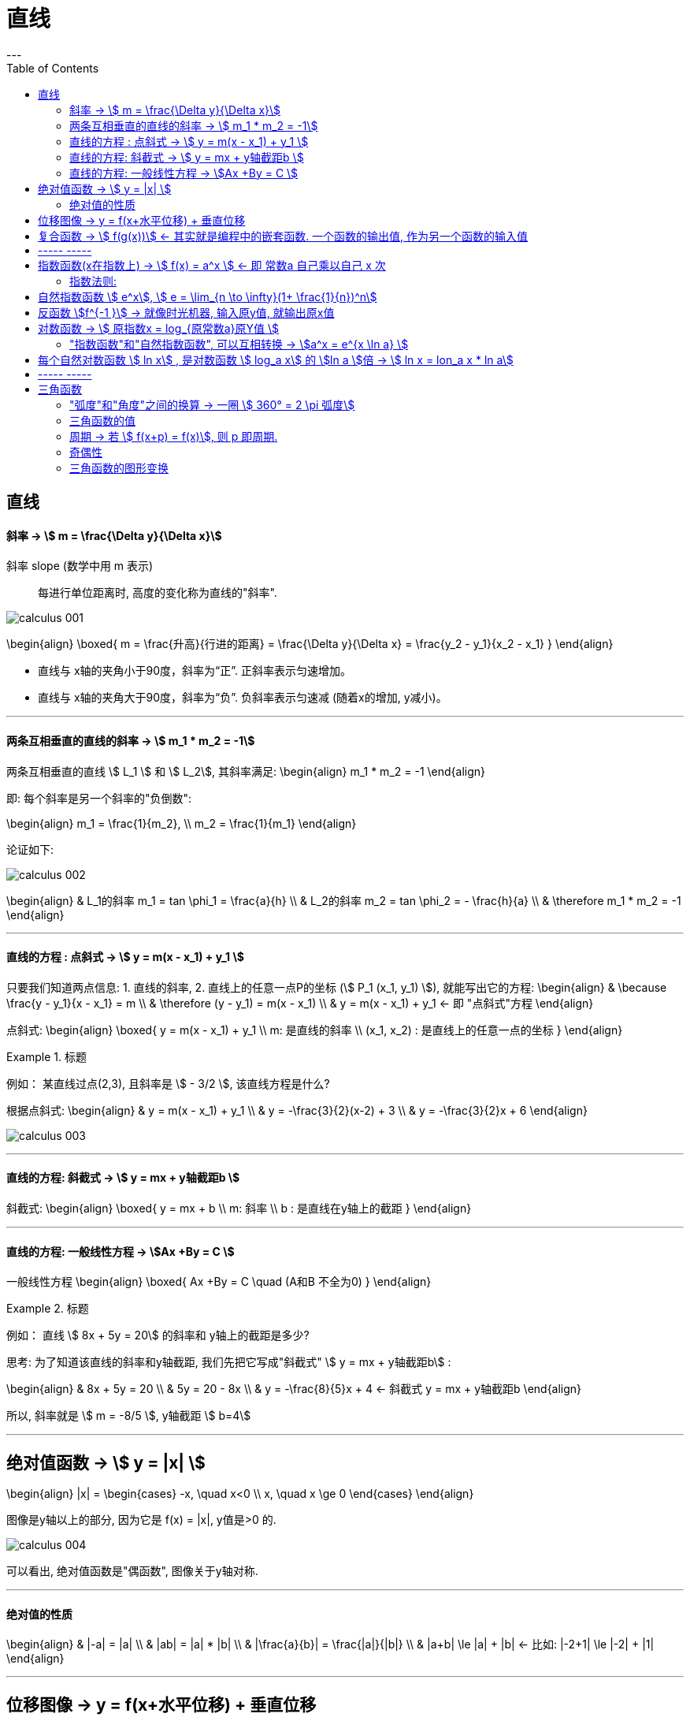 
= 直线
:toc:
---

== 直线

==== 斜率 -> stem:[  m = \frac{\Delta y}{\Delta x}]
斜率 slope (数学中用 m 表示):: 每进行单位距离时, 高度的变化称为直线的"斜率".

image:img_thomas_calculus/calculus_001.png[]

\begin{align}
\boxed{
m = \frac{升高}{行进的距离} = \frac{\Delta y}{\Delta x} = \frac{y_2 - y_1}{x_2 - x_1}
}
\end{align}

- 直线与 x轴的夹角小于90度，斜率为“正”. 正斜率表示匀速增加。
- 直线与 x轴的夹角大于90度，斜率为“负”. 负斜率表示匀速减 (随着x的增加, y减小)。

---

==== 两条互相垂直的直线的斜率 -> stem:[  m_1 * m_2 = -1]

两条互相垂直的直线 stem:[ L_1 ] 和 stem:[  L_2], 其斜率满足:
\begin{align}
m_1 * m_2 = -1
\end{align}

即: 每个斜率是另一个斜率的"负倒数":

\begin{align}
m_1 = \frac{1}{m_2}, \\
m_2 = \frac{1}{m_1}
\end{align}

论证如下:

image:img_thomas_calculus/calculus_002.png[]

\begin{align}
& L_1的斜率 m_1 = tan \phi_1 = \frac{a}{h} \\
& L_2的斜率 m_2 = tan \phi_2 = - \frac{h}{a} \\
& \therefore m_1 * m_2 = -1
\end{align}


---

==== 直线的方程 : 点斜式 -> stem:[  y =  m(x - x_1) + y_1 ]

只要我们知道两点信息: 1. 直线的斜率, 2. 直线上的任意一点P的坐标 (stem:[ P_1 (x_1, y_1) ]), 就能写出它的方程:
\begin{align}
& \because \frac{y - y_1}{x - x_1} = m \\
& \therefore (y - y_1) = m(x - x_1) \\
& y =  m(x - x_1) + y_1 <- 即 "点斜式"方程
\end{align}

点斜式:
\begin{align}
\boxed{
y =  m(x - x_1) + y_1 \\
m: 是直线的斜率 \\
(x_1, x_2) : 是直线上的任意一点的坐标
}
\end{align}

.标题
====
例如： 某直线过点(2,3), 且斜率是 stem:[ - 3/2 ], 该直线方程是什么?

根据点斜式:
\begin{align}
& y =  m(x - x_1) + y_1  \\
& y = -\frac{3}{2}(x-2) + 3 \\
& y = -\frac{3}{2}x + 6
\end{align}

image:img_thomas_calculus/calculus_003.png[]
====

---

==== 直线的方程: 斜截式 -> stem:[ y = mx + y轴截距b  ]

斜截式:
\begin{align}
\boxed{
y = mx + b \\
m: 斜率 \\
b : 是直线在y轴上的截距
}
\end{align}

---

==== 直线的方程: 一般线性方程 -> stem:[Ax +By = C  ]

一般线性方程
\begin{align}
\boxed{
Ax +By = C \quad (A和B 不全为0)
}
\end{align}

.标题
====
例如： 直线 stem:[ 8x + 5y = 20] 的斜率和 y轴上的截距是多少?

思考: 为了知道该直线的斜率和y轴截距, 我们先把它写成"斜截式" stem:[ y = mx + y轴截距b] :

\begin{align}
& 8x + 5y = 20 \\
& 5y = 20 - 8x \\
& y = -\frac{8}{5}x + 4 <- 斜截式 y = mx + y轴截距b
\end{align}

所以, 斜率就是 stem:[ m =  -8/5 ], y轴截距 stem:[ b=4]
====

---

== 绝对值函数 -> stem:[ y = |x| ]

\begin{align}
|x| = \begin{cases}
-x, \quad x<0 \\
x, \quad x \ge 0
\end{cases}
\end{align}

图像是y轴以上的部分, 因为它是 f(x) = |x|, y值是>0 的.

image:img_thomas_calculus/calculus_004.png[]

可以看出, 绝对值函数是"偶函数", 图像关于y轴对称.

---

==== 绝对值的性质

\begin{align}
& |-a| = |a| \\
& |ab| = |a| * |b| \\
& |\frac{a}{b}| = \frac{|a|}{|b|} \\
& |a+b| \le |a| + |b| <- 比如: |-2+1| \le |-2| + |1|
\end{align}

---

== 位移图像 -> y = f(x+水平位移) + 垂直位移

[options="autowidth" cols="1a,1a"]
|===
|Header 1 |Header 2

|\begin{align}
y = f(x) + 垂直位移vertical
\end{align}
|- v > 0 : 图像"向上"移位 v 个单位. +
- v < 0 : 图像"向下"移位 \|v\| 个单位. +

image:img_thomas_calculus/calculus_005.png[300,300]

|\begin{align}
y = f(x + 水平位移horizontal)
\end{align}
|- h > 0 : 图像"向左"移位 h 个单位. +
- h < 0 : 图像"向右"移位 \|h\| 个单位. +

image:img_thomas_calculus/calculus_006.png[]
|===

---

== 复合函数 -> stem:[  f(g(x))] <- 其实就是编程中的嵌套函数. 一个函数的输出值, 作为另一个函数的输入值

\begin{align}
f(g(x)) = (f \circ g)(x)
\end{align}

---

== ----- -----

---

== 指数函数(x在指数上) -> stem:[ f(x) = a^x ] <- 即 常数a 自己乘以自己 x 次

image:img_thomas_calculus/calculus_007.png[]

可以看出, x在0两边时, 即x是正数或负数, 对于y值的大小影响, 完全不同:

- 当x >0 时,  常数a越大, y值越大
- 当x <0 时,  常数a越大, y值越小

image:img_thomas_calculus/calculus_008.png[]

如果 x 是负数的话, 图形就相当于是 x是正数时的 沿y轴对称的图像.




==== 指数法则:

若 a>0, b>0 , 对所有实数 x, y, 以下结果成立:

\begin{align}
\boxed{
a^x * a^y = a^{x+y} \\
\frac{a^x} {a^y} =  a^{x-y} \\
(a^x) ^y = (a^y) ^x = a^{xy} \\
a^x * b^x = (ab)^x \\
\frac{a^x} {b^x} =  (\frac{a}{b})^x
}
\end{align}

---

== 自然指数函数 stem:[ e^x], stem:[ e = \lim_{n \to \infty}(1+ \frac{1}{n})^n]

对自然, 物理和经济现象的建模中, 用到的最重要的指数函数, 是"自然指数函数" : 它的基地是 e, 即 2.718 281 828.

#e, 其实就是 函数stem:[ f(x) = (1+\frac{1}{x})^x] 当 x 无穷增大时的极限.#

image:img_thomas_calculus/calculus_009.png[]

image:img_thomas_calculus/calculus_010.png[]


.标题
====
例如： +
你有1元钱存入银行，年利率是100%，则1年收到的2元；

假设银行会一个月算一次，月利率是1/12，那么一年得到的是:
\begin{align}
1*(1+\frac{1}{12})^{12} \approx 2.61
\end{align}

假设银行会一天算一次，天利率是1/365，那么一年得到是:
\begin{align}
1*(1+\frac{1}{365})^{365} \approx 2.71
\end{align}

假设银行丧心病狂，每时每刻都给你算一次利率，取极限：
\begin{align}
\boxed{
\lim_{n \to \infty}(1+ \frac{1}{n})^n = e
}
\end{align}

例子中给出的是年利率是100%，银行给你算复利的极限便是e。

'''

当然如果年利率不是100%，而是c的话，最终得到的极限复利, 是e的c次幂, 即 stem:[e^c]。

如:
作为指数增长的一个例子, 连续复利, 就用到模型:
\begin{align}
\boxed{
y = P * e^{rt} \\
P : 是初始投资额 \\
e : = \lim_{n \to \infty}(1+ \frac{1}{n})^n \\
r : 即 rate, 是利率 \\
t : time, 是按年计的时间.
}
\end{align}

例如: 年利率为 5.5%, 在1996投资100美元, 按连续复利计算, 到2010年时, 总金额会达到多少?

代入连续复利公式, 即:
\begin{align}
& f(t) = P * e^{rt} \\
& f(2010-1996) = 100 * e^{0.055 * (2010-1996)} \\
& f(4) = 100* e^{0.22} \\
& \approx 124.61
\end{align}


====


自然指数函数, 常被用作指数增长或衰减模型:
\begin{align}
\boxed{
 y = e^{kx} \\
k: 是一个非零常数
}
\end{align}

[options="autowidth"]
|===
|stem:[ y = y_0 * e^{kx} ] |Header 2

|k>0 时
|为"指数增长"的模型

|k<0 时
|为"指数衰减"的模型
|===

image:img_thomas_calculus/calculus_011.svg[450,450]

.标题
====
例如： 放射性衰减模型
\begin{align}
\boxed{
y(t) = y_0 * e^{-rt}, \quad r>0 \\
y_0 : 为初始时刻 t=0 时, 放射性物质的数量 \\
r : rate, 为放射性物质的衰减率.
}
\end{align}

当t 用年份度量时, 碳-14 衰减率约为 stem:[ r = 1.2 * 10^-4]

问: 866年后, 碳-14 所占的百分比是多少?

\begin{align}
& y(t) = y_0 * e^{-rt} \\
& y(866) = y_0 * e^{(- 1.2 * 10^{-4}) * 866} \\
& \approx (0.901)y_0
\end{align}

即 : 866年后, 原有的碳-14中, 还有90%的量留存. 即约有 10% 被衰减掉了.

碳-14的半衰期约为5730±40年. 所以用上面的衰减公式表示就是:
\begin{align}
& y(t) = y_0 * e^{-rt} \\
& \frac{1}{2} = y_0 * e^{-r*5730} \\
& 当 y_0 = 1 时, r =  - 1.2 * 10^{-4}
\end{align}

image:img_thomas_calculus/calculus_012.svg[500,500]

从上图可以看出, 如果初始含量为1的话:

- 经过5776年, 碳-14含量降到初始的50%;
- 经过3.8万年后, 含量降到初始的1%.

====

---

== 反函数 stem:[f^{-1 }] -> 就像时光机器, 输入原y值, 就输出原x值

若 f 和 g 互为"反函数" 则它们满足下面这种关系:

\begin{align}
& fnF(原fnG的y) = 原fnG的x <- fnF能作为fnG的时光机器, 将 fnG的输入和输出逆转过来 \\
& 即:  f \circ g (x) = x \\
\\
& 并且 fnG(原fnF的y) = 原fnF的x <- fnG 能作为fnY的时光机器 \\
& 即:  g \circ f (x) = x \\
& \\
& g = f^{-1}, 而且 f = g^{-1} <- 即f 和g互为对方的反函数
\end{align}

.标题
====
例如：
stem:[f(x) = 3x ] 和 stem:[  g(x) = \frac{x}{3} ]它们是否互为反函数?

1. 我们先把 g的y值 代入 f 中, 看看 f 能否作为 g 的时光机器, 输入g的Y值后, 能输出g的X值.

\begin{align}
f(g(x)) = 3(g的Y值) = 3(\frac{x}{3}) = x <- 即g的x值
\end{align}

上面输入g的y值, 发现输出了 g 的 x值. 所以 f 能够作为 g 的时光机器. 即 g 是 f 的反函数.

2. 我们再来看看 g 能否作为 f 的时光机器?

\begin{align}
g(f(x)) = \frac{f的Y值}{3} = \frac{3x}{3} = x <- 即输出了 f 的x值
\end{align}

所以, g也能够当做 f 的时光机器.

所以它们互为对方的反函数.
====


求反函数的步骤: 把原函数的 fn_getY = x... (即输入x, 输出y), 转变成 fn_getX = y...(即输入y, 输出x) 即可.

.标题
====
例如： stem:[ y = (\frac{1}{2})x +1 ] 的反函数是什么?

\begin{align}
& y = (\frac{1}{2})x +1 \\
& 2y = x + 2 \\
& x = 2y - 2 <- 这就是反函数形式了
\end{align}

如果你要把这个函数符合一般习惯, 可以用y 来代表x, 用x来代表y, 写成:
stem:[ y = 2x -2  ]

所以 stem:[ y = (\frac{1}{2})x +1 ] 的反函数就是 stem:[ f^{-1}(x) = 2x-2 ]

image:img_thomas_calculus/calculus_013.png[350,350]

====


---

== 对数函数 -> stem:[ 原指数x = log_{原常数a}原Y值 ]

[options="autowidth"]
|===
|对数函数|原函数

|\begin{align}
原指数x = log_{原常数a}原Y值
\end{align}
|\begin{align}
y = a^x
\end{align}

2+|↑ +
它们是互为"反函数"的关系, 关于 直线y=x 对称.
|===

image:img_thomas_calculus/calculus_014.png[300,300]

\begin{align}
\boxed{
log_e x => 写作: ln x \\
log_{10} x => 写作: lg x
}
\end{align}




正因为:  stem:[ 原指数x = log_{原常数a}原Y值 ] , 所以就可以得到对数函数的性质:

[options="autowidth"]
|===
|Header 1 |Header 2

|\begin{align}
& a^{log_a x} = x <-即原Y值 \\
& (a > 0, a \ne 1, x>0)
\end{align}

|=> 翻译成原函数就是:
\begin{align}
a^{log_{原常数a} 原Y值} = a^{原指数X值} = 原Y值
\end{align}

|\begin{align}
& log_a a^x = x <- 原指数X值 \\
& (a > 0, a \ne 1, x>0)
\end{align}

|=> 翻译成原函数就是:
\begin{align}
log_{原常数a} 原Y值 = 原指数X值
\end{align}

|\begin{align}
& e^{\ln x} = x <- 即原Y值 \\
& (x>0)
\end{align}

|=> 翻译成原函数就是:
\begin{align}
e^{log_e 原Y值} =e^{原指数X值} = 原Y值
\end{align}

|\begin{align}
& \ln e^x = x <- 原X值 \\
& (x>0)
\end{align}

|=> 翻译成原函数就是:
\begin{align}
\log_e e^{原指数X} = log_e 原Y值 = 原X值
\end{align}

|乘积法则:
\begin{align}
& log_a (xy) = log_a x + log_a y \\
& (x> 0, y>0)
\end{align}
|

|商法则:
\begin{align}
& log_a(\frac{x}{y}) = log_a x - log_a y \\
& (x> 0, y>0)
\end{align}
|

|幂法则:
\begin{align}
& log_a (x^y) = y \log_a x  \\
& (x> 0, y>0)
\end{align}
|
|===

.标题
====
例如：
\begin{align}
& \ln x = 3t + 5, 求x:  \\
& log_e x = 3t+5  <- 即: log_e 原Y值 = 原X值 \\
& e^{3t+5} = x <- log 的x, 即原函数的Y值
\end{align}
====

.标题
====
例如：
\begin{align}
& e^{2x} = 10, 求x:  \\
& \ln e^{2x} = \ln 10 <- 两边取对数 \\
& \log_e e^{2x} = \ln 10 <- 左边即: log_e 原Y值 \\
& 2x = \ln 10 \\
& x = \frac{ln 10}{2}
\end{align}
====

---

==== "指数函数"和"自然指数函数", 可以互相转换 -> stem:[a^x = e^{x \ln a} ]

每一个"指数函数", 都是"自然指数函数"的幂函数: 即:
\begin{align}
\boxed{
a^x = e^{x \ln a} \\
<- 即: 原常数^{原指数x} = e^{原指数x * (\ln 原常数)}
}
\end{align}

即: #stem:[ a^x], 和 stem:[ e^x]的 stem:[ ln a] 次幂, 是同样的.#

证明其实很简单:
\begin{align}
& x = e^{\ln x} <- 因为 e^{log_e x} = x \\
& a^x = e^{\ln (a^x)} <- 两边用 a^x 来 替换 x \\
& a^x = e^{x \ln a} \\
& a^x = e^{(\ln a) x} <- 即, 每一个"指数函数", 都是"自然指数函数"的幂函数
\end{align}

.标题
====
例如： 把指数函数, 转换写成为 e的幂函数:

(1)
\begin{align}
2^x = e^{x * ln 2} <- 原常数^{原指数x} = e^{原指数x * (\ln 原常数)}
\end{align}

(2)
\begin{align}
5^{-3x} = e^{-3x * (\ln 5)}
\end{align}
====

---

== 每个自然对数函数 stem:[ ln x] , 是对数函数 stem:[ log_a x] 的 stem:[ln a ]倍 -> stem:[ ln x = lon_a x * ln a]


[options="autowidth"]
|===
|Header 1 |证明过程

|\begin{align}
\boxed{
底变换公式(把常数a底, 换成e底) : \\
 \log_a x = \frac{\ln x}{\ln a} = \frac{\log_e x}{\log_e a} \\
(a>0, a \ne 1)
}
\end{align}

|证明很简单:
\begin{align}
& a^{log_a x} = x \\
& \ln a^{log_a x} = \ln x <- 两边取对数 \\
& (log_a x)(\ln a) = \ln x <- 等式左边, 是因为根据公式:  \log_a x^y = y \log_a x \\
& \log_a x = \frac{\ln x}{\ln a}, \quad (a>0, a \ne 1) <- 即"换底公式", 或 "底变换公式"
\end{align}

|\begin{align}
\boxed{
换底公式2 : \\
log_a Y = \frac{log_c Y}{\log_c a}
}
\end{align}

|\begin{align}
& log_a Y = 原X \\
& 即原函数是: a^x = y \\
& a = \sqrt[x]{y} \\
& log_c a = log_c \sqrt[x]{y} <-两边取对数 \\
& log_c a = log_c y^{\frac{1}{x}}  \\
& log_c a = \frac{1}{x} log_c y \\
& x = \frac{log_c y}{log_c a} \\
& log_a Y = \frac{log_c y}{log_c a} <- 等号左边因为: 原X =log_a Y
\end{align}
|===

.标题
====
例如：你本金有 1000美元, 年复利率为 5.25%, 那么要多长时间, 你的本息总额才达到2500美元?

即:
\begin{align}
& 1000 * (1+ 5.25\%)^t = 2500 \\
& 1.0525^t = 2.5 \\
& ln(1.0525^t) = ln 2.5 <- 两边取对数\\
& t * ln(1.0525) = ln 2.5 \\
& t = \frac{ ln 2.5}{ln(1.0525)}
\approx 17.9 年
\end{align}

image:img_thomas_calculus/calculus_015.svg[300,300]

====


.标题
====
例如：
放射性元素的半衰期, 可用如下公式表示. +
其中, stem:[ y_0]是一开始所含有的放射性物质的数量, +
t值 为该元素的半衰期.

\begin{align}
& y_0 * e^{-kt} = \frac{1}{2} y_0 \\
&  e^{-kt}  = \frac{1}{2} \\
& log_e  \frac{1}{2}  = - kt \\
& t = \frac{ln \frac{1}{2}}{-k} \\
& t = \frac{ln 2^{-1}} {-k} <- 根据公式 : log_a (x^y) = y \log_a x , 所以 ln 2^{-1} = - ln 2\\
& 半衰期 t = \frac{ln 2}{k}
\end{align}

====

---

== ----- -----

---

== 三角函数

==== "弧度"和"角度"之间的换算 -> 一圈 stem:[ 360° = 2 \pi 弧度]

因为 圆的一圈 stem:[ 360° = 2 \pi 弧度], 所以:
\begin{align}
1° = \frac{2 \pi 弧度}{360}  = \frac{\pi 弧度}{180}
\approx 0.02 弧度
\end{align}

因为
\begin{align}
& 360° = 2 \pi 弧度 \\
& 1弧度 = \frac{360°}{2 \pi} = \frac{180°}{\pi} \approx 57.3°
\end{align}

所以, 传统的度数, 和弧度数的转换关系就是:

[options="autowidth"]
|===
|Header 1 |Header 2

|\begin{align}
1° = \frac{\pi 弧度}{180}
\end{align}

|\begin{align}
n° = n * \frac{\pi 弧度}{180}
\end{align}

|\begin{align}
1弧度 = \frac{180°}{\pi}
\end{align}

|\begin{align}
n弧度 = n*  \frac{180°}{\pi}
\end{align}
|===


---

==== 三角函数的值

image:img_thomas_calculus/calculus_017.png[300,300]

image:img_thomas_calculus/calculus_018.png[]

image:img_thomas_calculus/calculus_019.jpg[]

---

==== 周期 -> 若 stem:[ f(x+p) = f(x)], 则 p 即周期.

周期:: 如果存在正数p, 使得对每个x值, 有 stem:[ f
(x+p) = f(x)], 即它们的y值相等, 则最小的这样的 p值, 就是 f 的"周期".

image:img_thomas_calculus/calculus_016.png[]

从函数图上可以看出:

[options="autowidth"]
|===
|Header 1 |周期 | 即

|sin, cos, sec, csc
|stem:[ 2 \pi]
|\begin{align}
\sin(x + 2\pi) = \sin x \\
\cos(x + 2\pi) = \cos x \\
\sec(x + 2\pi) = \sec x \\
\csc(x + 2\pi) = \csc x
\end{align}

|tan, cot
|stem:[  \pi]
|\begin{align}
\tan(x+ \pi) = \tan x \\
\cot(x+ \pi) = \cot x
\end{align}
|===

为什么在研究周期性现象(如脑电波, 心跳, 电压电流, 气候和季节)中, 三角函数是如此重要呢? 因为 *#在我们数学建模中用到的每个周期函数, 都可以表达为"sin正弦" 和"cos余弦"的代数组合.# 一旦我们学会了 sin 和 cos 的 微积分, 就能对大多数周期现象的数学表征, 进行建模.*

---

==== 奇偶性

从图上可知, 只有 cos 和 sec 是 偶函数, 关于 y轴对称.
其他都是奇函数.

---

==== 三角函数的图形变换

image:img_thomas_calculus/calculus_019.png[]









---





54





















